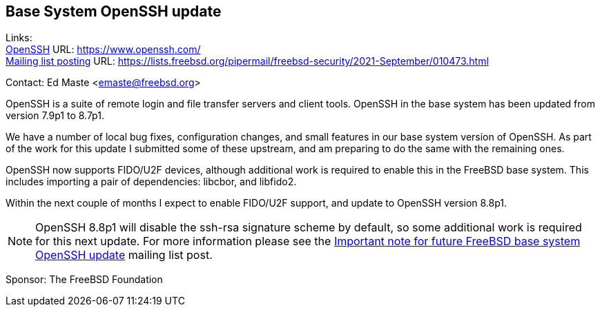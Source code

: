 == Base System OpenSSH update

Links: +
link:https://www.openssh.com/[OpenSSH] URL: https://www.openssh.com/ +
link:https://lists.freebsd.org/pipermail/freebsd-security/2021-September/010473.html[Mailing list posting] URL: https://lists.freebsd.org/pipermail/freebsd-security/2021-September/010473.html

Contact: Ed Maste <emaste@freebsd.org>

OpenSSH is a suite of remote login and file transfer servers and client
tools.  OpenSSH in the base system has been updated from version 7.9p1 to
8.7p1.

We have a number of local bug fixes, configuration changes, and small features
in our base system version of OpenSSH.  As part of the work for this update
I submitted some of these upstream, and am preparing to do the same with the
remaining ones.

OpenSSH now supports FIDO/U2F devices, although additional work is required
to enable this in the FreeBSD base system.  This includes importing a pair
of dependencies: libcbor, and libfido2.

Within the next couple of months I expect to enable FIDO/U2F support, and
update to OpenSSH version 8.8p1.

NOTE: OpenSSH 8.8p1 will disable the ssh-rsa signature scheme by default,
so some additional work is required for this next update.  For more information
please see the
link:https://lists.freebsd.org/pipermail/freebsd-security/2021-September/010473.html[Important note for future FreeBSD base system OpenSSH update]
mailing list post.

Sponsor: The FreeBSD Foundation
